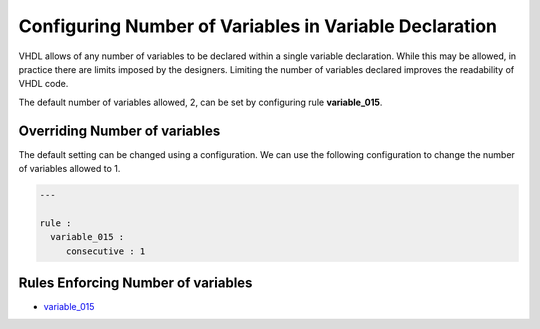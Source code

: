 
.. _configuring-number-of-variables-in-variable-declaration:

Configuring Number of Variables in Variable Declaration
-------------------------------------------------------

VHDL allows of any number of variables to be declared within a single variable declaration.
While this may be allowed, in practice there are limits imposed by the designers.
Limiting the number of variables declared improves the readability of VHDL code.

The default number of variables allowed, 2, can be set by configuring rule **variable_015**.

Overriding Number of variables
##############################

The default setting can be changed using a configuration.
We can use the following configuration to change the number of variables allowed to 1.

.. code-block:: yaml

   ---

   rule :
     variable_015 :
        consecutive : 1

Rules Enforcing Number of variables
#################################

* `variable_015 <variable_rules.html#variable-015>`_

